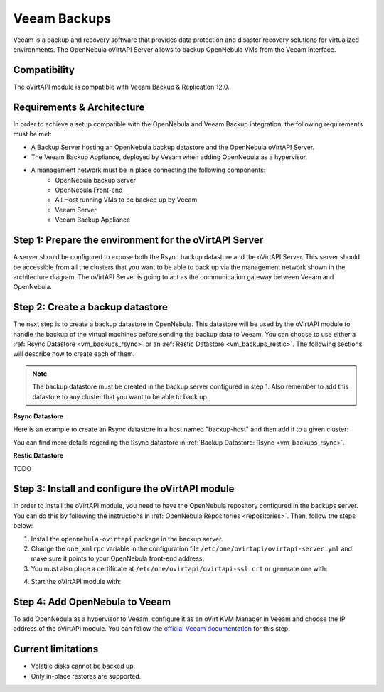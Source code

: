 .. _vm_backups_veeam:

================================================================================
Veeam Backups
================================================================================

Veeam is a backup and recovery software that provides data protection and disaster recovery solutions for virtualized environments. The OpenNebula oVirtAPI Server allows to backup OpenNebula VMs from the Veeam interface.

Compatibility
================================================================================

The oVirtAPI module is compatible with Veeam Backup & Replication 12.0.

Requirements & Architecture
================================================================================

In order to achieve a setup compatible with the OpenNebula and Veeam Backup integration, the following requirements must be met:

* A Backup Server hosting an OpenNebula backup datastore and the OpenNebula oVirtAPI Server.
* The Veeam Backup Appliance, deployed by Veeam when adding OpenNebula as a hypervisor.
* A management network must be in place connecting the following components:
     * OpenNebula backup server
     * OpenNebula Front-end
     * All Host running VMs to be backed up by Veeam
     * Veeam Server
     * Veeam Backup Appliance

|veeam_architecture|

.. |veeam_architecture| image:: /images/backup_veeam_architecture.png
    :width: 700
    :align: middle

Step 1: Prepare the environment for the oVirtAPI Server
================================================================================

A server should be configured to expose both the Rsync backup datastore and the oVirtAPI Server. This server should be accessible from all the clusters that you want to be able to back up via the management network shown in the architecture diagram. The oVirtAPI Server is going to act as the communication gateway between Veeam and OpenNebula.

Step 2: Create a backup datastore
================================================================================

The next step is to create a backup datastore in OpenNebula. This datastore will be used by the oVirtAPI module to handle the backup of the virtual machines before sending the backup data to Veeam. You can choose to use either a :ref:`Rsync Datastore <vm_backups_rsync>` or an :ref:`Restic Datastore <vm_backups_restic>`. The following sections will describe how to create each of them.

.. note::

    The backup datastore must be created in the backup server configured in step 1. Also remember to add this datastore to any cluster that you want to be able to back up.

**Rsync Datastore**

Here is an example to create an Rsync datastore in a host named "backup-host" and then add it to a given cluster:

.. prompt:: bash $ auto

    # Create the Rsync backup datastore
    cat << EOF > /tmp/rsync-datastore.txt
    NAME="VeeamDS"
    DS_MAD="rsync"
    TM_MAD="-"
    TYPE="BACKUP_DS"
    VEEAM_DS="YES"
    RESTIC_COMPRESSION="-"
    RESTRICTED_DIRS="/"
    RSYNC_HOST="localhost"
    RSYNC_USER="oneadmin"
    SAFE_DIRS="/var/tmp"
    EOF

    onedatastore create /tmp/rsync-datastore.txt

    # Add the datastore to the cluster with "onecluster adddatastore <cluster-name> <datastore-name>"
    onecluster adddatastore somecluster VeeamDS

You can find more details regarding the Rsync datastore in :ref:`Backup Datastore: Rsync <vm_backups_rsync>`.

**Restic Datastore**

TODO

Step 3: Install and configure the oVirtAPI module
================================================================================

In order to install the oVirtAPI module, you need to have the OpenNebula repository configured in the backups server. You can do this by following the instructions in :ref:`OpenNebula Repositories <repositories>`. Then, follow the steps below:

1. Install the ``opennebula-ovirtapi`` package in the backup server.
2. Change the ``one_xmlrpc`` variable in the configuration file ``/etc/one/ovirtapi/ovirtapi-server.yml`` and make sure it points to your OpenNebula front-end address.
3. You must also place a certificate at ``/etc/one/ovirtapi/ovirtapi-ssl.crt`` or generate one with:

.. prompt:: bash $ auto

    openssl req -newkey rsa:2048 -nodes -keyout /etc/one/ovirtapi/ovirtapi-ssl.key -x509 -days 365 -out /etc/one/ovirtapi/ovirtapi-ssl.crt -subj "/C=US/ST=State/L=City/O=Organization/OU=OrgUnit/CN=example.com"

4. Start the oVirtAPI module with:

.. prompt:: bash $ auto

    systemctl start opennebula-ovirtapi

Step 4: Add OpenNebula to Veeam
================================================================================

To add OpenNebula as a hypervisor to Veeam, configure it as an oVirt KVM Manager in Veeam and choose the IP address of the oVirtAPI module. You can follow the `official Veeam documentation <https://helpcenter.veeam.com/docs/vbrhv/userguide/connecting_manager.html?ver=6>`_ for this step.

Current limitations
================================================================================

- Volatile disks cannot be backed up. 
- Only in-place restores are supported.

